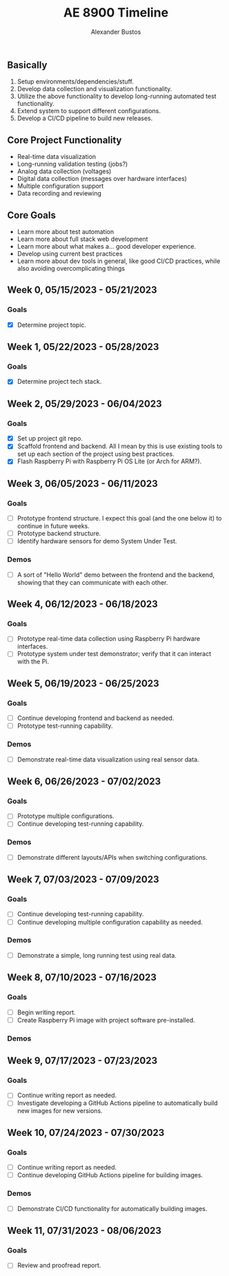 #+title: AE 8900 Timeline
#+author: Alexander Bustos

** Basically
   1. Setup environments/dependencies/stuff.
   2. Develop data collection and visualization functionality.
   3. Utilize the above functionality to develop long-running automated test functionality.
   4. Extend system to support different configurations.
   5. Develop a CI/CD pipeline to build new releases.

** Core Project Functionality
   - Real-time data visualization
   - Long-running validation testing (jobs?)
   - Analog data collection (voltages)
   - Digital data collection (messages over hardware interfaces)
   - Multiple configuration support
   - Data recording and reviewing

** Core Goals
   - Learn more about test automation
   - Learn more about full stack web development
   - Learn more about what makes a... good developer experience.
   - Develop using current best practices
   - Learn more about dev tools in general, like good CI/CD practices, while also avoiding
     overcomplicating things

** Week 0, 05/15/2023 - 05/21/2023
*** Goals
    - [X] Determine project topic.

** Week 1, 05/22/2023 - 05/28/2023
*** Goals
    - [X] Determine project tech stack.

** Week 2, 05/29/2023 - 06/04/2023
*** Goals
    - [X] Set up project git repo.
    - [X] Scaffold frontend and backend. All I mean by this is use existing tools to set up each
      section of the project using best practices.
    - [X] Flash Raspberry Pi with Raspberry Pi OS Lite (or Arch for ARM?).

** Week 3, 06/05/2023 - 06/11/2023
*** Goals
    - [ ] Prototype frontend structure. I expect this goal (and the one below it) to continue in
      future weeks.
    - [ ] Prototype backend structure.
    - [ ] Identify hardware sensors for demo System Under Test.
*** Demos
    - [ ] A sort of "Hello World" demo between the frontend and the backend, showing that they can
      communicate with each other.

** Week 4, 06/12/2023 - 06/18/2023
*** Goals
    - [ ] Prototype real-time data collection using Raspberry Pi hardware interfaces.
    - [ ] Prototype system under test demonstrator; verify that it can interact with the Pi.

** Week 5, 06/19/2023 - 06/25/2023
*** Goals
    - [ ] Continue developing frontend and backend as needed.
    - [ ] Prototype test-running capability.

*** Demos
    - [ ] Demonstrate real-time data visualization using real sensor data.

** Week 6, 06/26/2023 - 07/02/2023
*** Goals
    - [ ] Prototype multiple configurations.
    - [ ] Continue developing test-running capability.
*** Demos
    - [ ] Demonstrate different layouts/APIs when switching configurations.

** Week 7, 07/03/2023 - 07/09/2023
*** Goals
    - [ ] Continue developing test-running capability.
    - [ ] Continue developing multiple configuration capability as needed.
*** Demos
    - [ ] Demonstrate a simple, long running test using real data.

** Week 8, 07/10/2023 - 07/16/2023
*** Goals
    - [ ] Begin writing report.
    - [ ] Create Raspberry Pi image with project software pre-installed.
*** Demos

** Week 9, 07/17/2023 - 07/23/2023
*** Goals
    - [ ] Continue writing report as needed.
    - [ ] Investigate developing a GitHub Actions pipeline to automatically build new images for new
      versions.

** Week 10, 07/24/2023 - 07/30/2023
*** Goals
    - [ ] Continue writing report as needed.
    - [ ] Continue developing GitHub Actions pipeline for building images.
*** Demos
    - [ ] Demonstrate CI/CD functionality for automatically building images.

** Week 11, 07/31/2023 - 08/06/2023
*** Goals
    - [ ] Review and proofread report.
